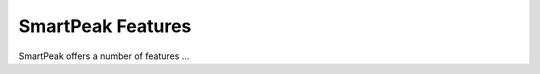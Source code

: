 SmartPeak Features
=============================================================================

SmartPeak offers a number of features ...

.. todo::
    Describe most important feature of smartpeak.
    At the moment refer to publication `SmartPeak automates targeted and quantitative metabolomics data processing <https://www.researchgate.net/publication/342963795_SmartPeak_automates_targeted_and_quantitative_metabolomics_data_processing>`_.